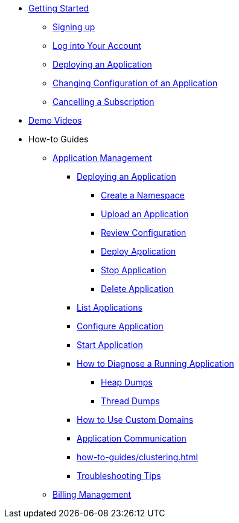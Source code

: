 // Getting Started
* xref:Getting Started.adoc[Getting Started]
// ** Cloud Trial
** xref:getting-started/cloud-trial/Signup Payara Cloud.adoc[Signing up]
** xref:getting-started/Log in into Account.adoc[Log into Your Account]
// Deploying Application
** xref:getting-started/Deploying an Application.adoc[Deploying an Application]
** xref:getting-started/Changing Confiugration of an Application.adoc[Changing Configuration of an Application]
** xref:getting-started/cloud-trial/Cancel Payara Cloud.adoc[Cancelling a Subscription]
//
// ** xref:Getting Started.adoc#configure-your-application-for-deployment[Configure Your Application.adoc for Deployment]
// *** xref:Getting Started.adoc#microprofile-configuration-values[MicroProfile Configuration Values]
// *** xref:Getting Started.adoc#context-root[Context Root]
// *** xref:Getting Started.adoc#internet-accessible-paths[Internet Accessible Paths]
// *** xref:Getting Started.adoc#database-configuration[Database Configuration]
// ** xref:Getting Started.adoc#deploy-application[Deploy Application]
// *** xref:Getting Started.adoc#deploy-a-stopped-application[Deploy a Stopped Application]
// ** xref:Clustering.adoc#application-clustering-configurations[Clustering]

// Demo Videos
* https://www.youtube.com/playlist?list=PLFMhxiCgmMR9S2uEiIogs6yp3MmDNsUKY[Demo Videos]

// How-to-Guides
* How-to Guides
** xref:how-to-guides/application/Application Management.adoc[Application Management]
*** xref:how-to-guides/application/Deploying an Application.adoc[Deploying an Application]
**** xref:how-to-guides/application/Deploying an Application.adoc#create-a-namespace[Create a Namespace]
**** xref:how-to-guides/application/Deploying an Application.adoc#upload-an-application[Upload an Application]
**** xref:how-to-guides/application/Deploying an Application.adoc#review-configuration[Review Configuration]
**** xref:how-to-guides/application/Deploying an Application.adoc#deploy-application[Deploy Application]
**** xref:how-to-guides/application/Deploying an Application.adoc#stop-application[Stop Application]
**** xref:how-to-guides/application/Deploying an Application.adoc#delete-application[Delete Application]
*** xref:how-to-guides/application/List Applications.adoc[List Applications]
*** xref:how-to-guides/application/Configure Application.adoc[Configure Application]
*** xref:how-to-guides/application/Start Application.adoc[Start Application]
*** xref:how-to-guides/application/Logging.adoc[How to Diagnose a Running Application]
**** xref:how-to-guides/application/Logging.adoc#heap-dumps[Heap Dumps]
**** xref:how-to-guides/application/Logging.adoc#thread-dumps[Thread Dumps]
*** xref:how-to-guides/How to Use Custom Domains.adoc[How to Use Custom Domains]
*** xref:how-to-guides/How To Route Applications.adoc[Application Communication]
*** xref:how-to-guides/clustering.adoc[]
*** xref:how-to-guides/Troubleshooting.adoc[Troubleshooting Tips]
// *** xref:how-to-guides/FAQ.adoc[Frequently Asked Questions]
// Billing Management
** xref:how-to-guides/Billing/Billing Management.adoc[Billing Management]

// Hidden at least during trial

//* xref:How to Access Payara Micro Binaries.adoc[How to Access Payara Micro Binaries]
//** xref:How to Access Payara Micro Binaries.adoc#verify-your-customer-support-portal-access[Verify Your Customer Support Portal Access]
//** xref:How to Access Payara Micro Binaries.adoc#download-payara-micro-enterprise[Download Payara Micro Enterprise]

//* xref:Pricing.adoc[Pricing]
//* xref:Account Management and How to View Current Usage.adoc[Account Management and How to View Current Usage]



//* https://www.payara.fish/products/payara-cloud/#faq[Frequently Asked Questions]
